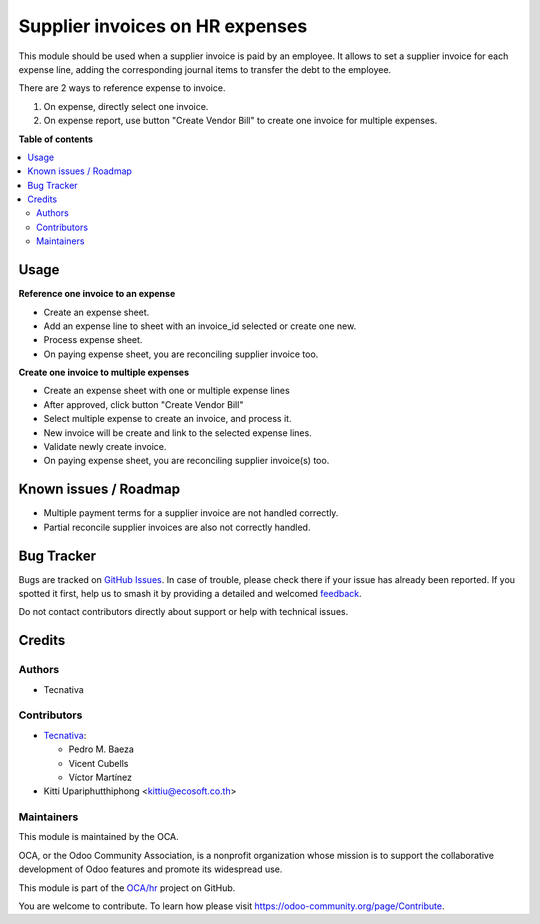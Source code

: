 ================================
Supplier invoices on HR expenses
================================

.. 
   !!!!!!!!!!!!!!!!!!!!!!!!!!!!!!!!!!!!!!!!!!!!!!!!!!!!
   !! This file is generated by oca-gen-addon-readme !!
   !! changes will be overwritten.                   !!
   !!!!!!!!!!!!!!!!!!!!!!!!!!!!!!!!!!!!!!!!!!!!!!!!!!!!
   !! source digest: sha256:af2edde4920f205fd7b250d53967f0f5ad5e188f38bf974e8ee1b8a4c184fb06
   !!!!!!!!!!!!!!!!!!!!!!!!!!!!!!!!!!!!!!!!!!!!!!!!!!!!

.. |badge1| image:: https://img.shields.io/badge/maturity-Beta-yellow.png
    :target: https://odoo-community.org/page/development-status
    :alt: Beta
.. |badge2| image:: https://img.shields.io/badge/licence-AGPL--3-blue.png
    :target: http://www.gnu.org/licenses/agpl-3.0-standalone.html
    :alt: License: AGPL-3
.. |badge3| image:: https://img.shields.io/badge/github-OCA%2Fhr-lightgray.png?logo=github
    :target: https://github.com/OCA/hr/tree/12.0/hr_expense_invoice
    :alt: OCA/hr
.. |badge4| image:: https://img.shields.io/badge/weblate-Translate%20me-F47D42.png
    :target: https://translation.odoo-community.org/projects/hr-12-0/hr-12-0-hr_expense_invoice
    :alt: Translate me on Weblate
.. |badge5| image:: https://img.shields.io/badge/runboat-Try%20me-875A7B.png
    :target: https://runboat.odoo-community.org/builds?repo=OCA/hr&target_branch=12.0
    :alt: Try me on Runboat

|badge1| |badge2| |badge3| |badge4| |badge5|

This module should be used when a supplier invoice is paid by an employee. It
allows to set a supplier invoice for each expense line, adding the
corresponding journal items to transfer the debt to the employee.

There are 2 ways to reference expense to invoice.

1. On expense, directly select one invoice.
2. On expense report, use button "Create Vendor Bill" to create one invoice
   for multiple expenses.

**Table of contents**

.. contents::
   :local:

Usage
=====

**Reference one invoice to an expense**

* Create an expense sheet.
* Add an expense line to sheet with an invoice_id selected or create one new.
* Process expense sheet.
* On paying expense sheet, you are reconciling supplier invoice too.

**Create one invoice to multiple expenses**

* Create an expense sheet with one or multiple expense lines
* After approved, click button "Create Vendor Bill"
* Select multiple expense to create an invoice, and process it.
* New invoice will be create and link to the selected expense lines.
* Validate newly create invoice.
* On paying expense sheet, you are reconciling supplier invoice(s) too.

Known issues / Roadmap
======================

* Multiple payment terms for a supplier invoice are not handled correctly.
* Partial reconcile supplier invoices are also not correctly handled.

Bug Tracker
===========

Bugs are tracked on `GitHub Issues <https://github.com/OCA/hr/issues>`_.
In case of trouble, please check there if your issue has already been reported.
If you spotted it first, help us to smash it by providing a detailed and welcomed
`feedback <https://github.com/OCA/hr/issues/new?body=module:%20hr_expense_invoice%0Aversion:%2012.0%0A%0A**Steps%20to%20reproduce**%0A-%20...%0A%0A**Current%20behavior**%0A%0A**Expected%20behavior**>`_.

Do not contact contributors directly about support or help with technical issues.

Credits
=======

Authors
~~~~~~~

* Tecnativa

Contributors
~~~~~~~~~~~~

* `Tecnativa <https://www.tecnativa.com>`_:

  * Pedro M. Baeza
  * Vicent Cubells
  * Víctor Martínez

* Kitti Upariphutthiphong <kittiu@ecosoft.co.th>

Maintainers
~~~~~~~~~~~

This module is maintained by the OCA.

.. image:: https://odoo-community.org/logo.png
   :alt: Odoo Community Association
   :target: https://odoo-community.org

OCA, or the Odoo Community Association, is a nonprofit organization whose
mission is to support the collaborative development of Odoo features and
promote its widespread use.

This module is part of the `OCA/hr <https://github.com/OCA/hr/tree/12.0/hr_expense_invoice>`_ project on GitHub.

You are welcome to contribute. To learn how please visit https://odoo-community.org/page/Contribute.
